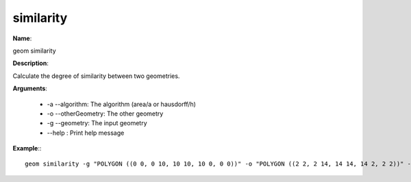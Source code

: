 similarity
==========

**Name**:

geom similarity

**Description**:

Calculate the degree of similarity between two geometries.

**Arguments**:

   * -a --algorithm: The algorithm (area/a or hausdorff/h)

   * -o --otherGeometry: The other geometry

   * -g --geometry: The input geometry

   * --help : Print help message



**Example**:::

    geom similarity -g "POLYGON ((0 0, 0 10, 10 10, 10 0, 0 0))" -o "POLYGON ((2 2, 2 14, 14 14, 14 2, 2 2))" -a "area"